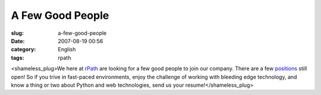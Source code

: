 A Few Good People
#################
:slug: a-few-good-people
:date: 2007-08-19 00:56
:category: English
:tags: rpath

<shameless\_plug>We here at `rPath <http://www.rpath.com/corp>`__ are
looking for a few good people to join our company. There are a few
`positions <http://www.rpath.com/corp/about-us/employment.html>`__ still
open! So if you trive in fast-paced environments, enjoy the challenge of
working with bleeding edge technology, and know a thing or two about
Python and web technologies, send us your resume!</shameless\_plug>
